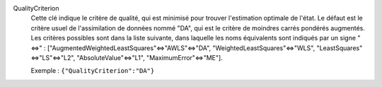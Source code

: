 .. index:: single: QualityCriterion

QualityCriterion
  Cette clé indique le critère de qualité, qui est minimisé pour trouver
  l'estimation optimale de l'état. Le défaut est le critère usuel de
  l'assimilation de données nommé "DA", qui est le critère de moindres carrés
  pondérés augmentés. Les critères possibles sont dans la liste suivante, dans
  laquelle les noms équivalents sont indiqués par un signe "<=>" :
  ["AugmentedWeightedLeastSquares"<=>"AWLS"<=>"DA", "WeightedLeastSquares"<=>"WLS",
  "LeastSquares"<=>"LS"<=>"L2", "AbsoluteValue"<=>"L1",  "MaximumError"<=>"ME"].

  Exemple :
  ``{"QualityCriterion":"DA"}``
